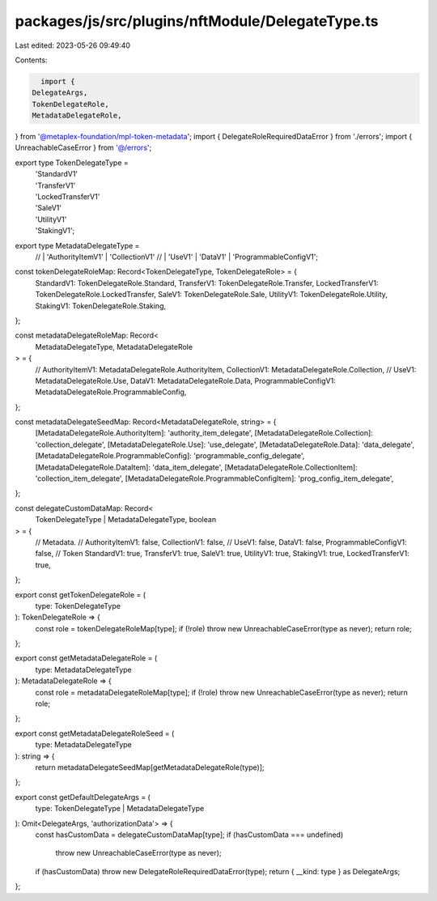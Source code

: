 packages/js/src/plugins/nftModule/DelegateType.ts
=================================================

Last edited: 2023-05-26 09:49:40

Contents:

.. code-block:: ts

    import {
  DelegateArgs,
  TokenDelegateRole,
  MetadataDelegateRole,
} from '@metaplex-foundation/mpl-token-metadata';
import { DelegateRoleRequiredDataError } from './errors';
import { UnreachableCaseError } from '@/errors';

export type TokenDelegateType =
  | 'StandardV1'
  | 'TransferV1'
  | 'LockedTransferV1'
  | 'SaleV1'
  | 'UtilityV1'
  | 'StakingV1';
export type MetadataDelegateType =
  // | 'AuthorityItemV1'
  | 'CollectionV1'
  // | 'UseV1'
  | 'DataV1'
  | 'ProgrammableConfigV1';

const tokenDelegateRoleMap: Record<TokenDelegateType, TokenDelegateRole> = {
  StandardV1: TokenDelegateRole.Standard,
  TransferV1: TokenDelegateRole.Transfer,
  LockedTransferV1: TokenDelegateRole.LockedTransfer,
  SaleV1: TokenDelegateRole.Sale,
  UtilityV1: TokenDelegateRole.Utility,
  StakingV1: TokenDelegateRole.Staking,
};

const metadataDelegateRoleMap: Record<
  MetadataDelegateType,
  MetadataDelegateRole
> = {
  // AuthorityItemV1: MetadataDelegateRole.AuthorityItem,
  CollectionV1: MetadataDelegateRole.Collection,
  // UseV1: MetadataDelegateRole.Use,
  DataV1: MetadataDelegateRole.Data,
  ProgrammableConfigV1: MetadataDelegateRole.ProgrammableConfig,
};

const metadataDelegateSeedMap: Record<MetadataDelegateRole, string> = {
  [MetadataDelegateRole.AuthorityItem]: 'authority_item_delegate',
  [MetadataDelegateRole.Collection]: 'collection_delegate',
  [MetadataDelegateRole.Use]: 'use_delegate',
  [MetadataDelegateRole.Data]: 'data_delegate',
  [MetadataDelegateRole.ProgrammableConfig]: 'programmable_config_delegate',
  [MetadataDelegateRole.DataItem]: 'data_item_delegate',
  [MetadataDelegateRole.CollectionItem]: 'collection_item_delegate',
  [MetadataDelegateRole.ProgrammableConfigItem]: 'prog_config_item_delegate',
};

const delegateCustomDataMap: Record<
  TokenDelegateType | MetadataDelegateType,
  boolean
> = {
  // Metadata.
  // AuthorityItemV1: false,
  CollectionV1: false,
  // UseV1: false,
  DataV1: false,
  ProgrammableConfigV1: false,
  // Token
  StandardV1: true,
  TransferV1: true,
  SaleV1: true,
  UtilityV1: true,
  StakingV1: true,
  LockedTransferV1: true,
};

export const getTokenDelegateRole = (
  type: TokenDelegateType
): TokenDelegateRole => {
  const role = tokenDelegateRoleMap[type];
  if (!role) throw new UnreachableCaseError(type as never);
  return role;
};

export const getMetadataDelegateRole = (
  type: MetadataDelegateType
): MetadataDelegateRole => {
  const role = metadataDelegateRoleMap[type];
  if (!role) throw new UnreachableCaseError(type as never);
  return role;
};

export const getMetadataDelegateRoleSeed = (
  type: MetadataDelegateType
): string => {
  return metadataDelegateSeedMap[getMetadataDelegateRole(type)];
};

export const getDefaultDelegateArgs = (
  type: TokenDelegateType | MetadataDelegateType
): Omit<DelegateArgs, 'authorizationData'> => {
  const hasCustomData = delegateCustomDataMap[type];
  if (hasCustomData === undefined)
    throw new UnreachableCaseError(type as never);
  if (hasCustomData) throw new DelegateRoleRequiredDataError(type);
  return { __kind: type } as DelegateArgs;
};


